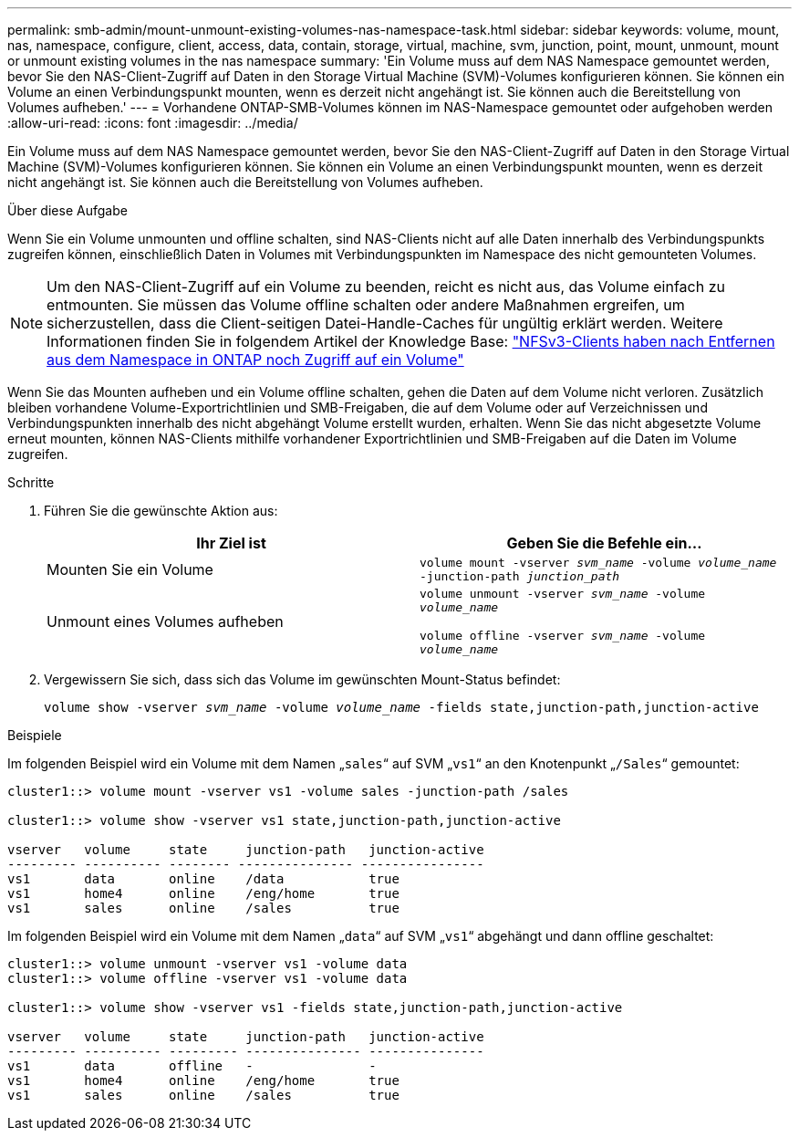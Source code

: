---
permalink: smb-admin/mount-unmount-existing-volumes-nas-namespace-task.html 
sidebar: sidebar 
keywords: volume, mount, nas, namespace, configure, client, access, data, contain, storage, virtual, machine, svm, junction, point, mount, unmount, mount or unmount existing volumes in the nas namespace 
summary: 'Ein Volume muss auf dem NAS Namespace gemountet werden, bevor Sie den NAS-Client-Zugriff auf Daten in den Storage Virtual Machine (SVM)-Volumes konfigurieren können. Sie können ein Volume an einen Verbindungspunkt mounten, wenn es derzeit nicht angehängt ist. Sie können auch die Bereitstellung von Volumes aufheben.' 
---
= Vorhandene ONTAP-SMB-Volumes können im NAS-Namespace gemountet oder aufgehoben werden
:allow-uri-read: 
:icons: font
:imagesdir: ../media/


[role="lead"]
Ein Volume muss auf dem NAS Namespace gemountet werden, bevor Sie den NAS-Client-Zugriff auf Daten in den Storage Virtual Machine (SVM)-Volumes konfigurieren können. Sie können ein Volume an einen Verbindungspunkt mounten, wenn es derzeit nicht angehängt ist. Sie können auch die Bereitstellung von Volumes aufheben.

.Über diese Aufgabe
Wenn Sie ein Volume unmounten und offline schalten, sind NAS-Clients nicht auf alle Daten innerhalb des Verbindungspunkts zugreifen können, einschließlich Daten in Volumes mit Verbindungspunkten im Namespace des nicht gemounteten Volumes.

[NOTE]
====
Um den NAS-Client-Zugriff auf ein Volume zu beenden, reicht es nicht aus, das Volume einfach zu entmounten. Sie müssen das Volume offline schalten oder andere Maßnahmen ergreifen, um sicherzustellen, dass die Client-seitigen Datei-Handle-Caches für ungültig erklärt werden. Weitere Informationen finden Sie in folgendem Artikel der Knowledge Base: https://kb.netapp.com/Advice_and_Troubleshooting/Data_Storage_Software/ONTAP_OS/NFSv3_clients_still_have_access_to_a_volume_after_being_removed_from_the_namespace_in_ONTAP["NFSv3-Clients haben nach Entfernen aus dem Namespace in ONTAP noch Zugriff auf ein Volume"]

====
Wenn Sie das Mounten aufheben und ein Volume offline schalten, gehen die Daten auf dem Volume nicht verloren. Zusätzlich bleiben vorhandene Volume-Exportrichtlinien und SMB-Freigaben, die auf dem Volume oder auf Verzeichnissen und Verbindungspunkten innerhalb des nicht abgehängt Volume erstellt wurden, erhalten. Wenn Sie das nicht abgesetzte Volume erneut mounten, können NAS-Clients mithilfe vorhandener Exportrichtlinien und SMB-Freigaben auf die Daten im Volume zugreifen.

.Schritte
. Führen Sie die gewünschte Aktion aus:
+
|===
| Ihr Ziel ist | Geben Sie die Befehle ein... 


 a| 
Mounten Sie ein Volume
 a| 
`volume mount -vserver _svm_name_ -volume _volume_name_ -junction-path _junction_path_`



 a| 
Unmount eines Volumes aufheben
 a| 
`volume unmount -vserver _svm_name_ -volume _volume_name_`

`volume offline -vserver _svm_name_ -volume _volume_name_`

|===
. Vergewissern Sie sich, dass sich das Volume im gewünschten Mount-Status befindet:
+
`volume show -vserver _svm_name_ -volume _volume_name_ -fields state,junction-path,junction-active`



.Beispiele
Im folgenden Beispiel wird ein Volume mit dem Namen „`sales`“ auf SVM „`vs1`“ an den Knotenpunkt „`/Sales`“ gemountet:

[listing]
----
cluster1::> volume mount -vserver vs1 -volume sales -junction-path /sales

cluster1::> volume show -vserver vs1 state,junction-path,junction-active

vserver   volume     state     junction-path   junction-active
--------- ---------- -------- --------------- ----------------
vs1       data       online    /data           true
vs1       home4      online    /eng/home       true
vs1       sales      online    /sales          true
----
Im folgenden Beispiel wird ein Volume mit dem Namen „`data`“ auf SVM „`vs1`“ abgehängt und dann offline geschaltet:

[listing]
----
cluster1::> volume unmount -vserver vs1 -volume data
cluster1::> volume offline -vserver vs1 -volume data

cluster1::> volume show -vserver vs1 -fields state,junction-path,junction-active

vserver   volume     state     junction-path   junction-active
--------- ---------- --------- --------------- ---------------
vs1       data       offline   -               -
vs1       home4      online    /eng/home       true
vs1       sales      online    /sales          true
----